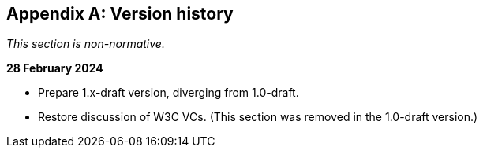[appendix]
== Version history

_This section is non-normative._

*28 February 2024*

* Prepare 1.x-draft version, diverging from 1.0-draft.
* Restore discussion of W3C VCs. (This section was removed in the 1.0-draft version.)
